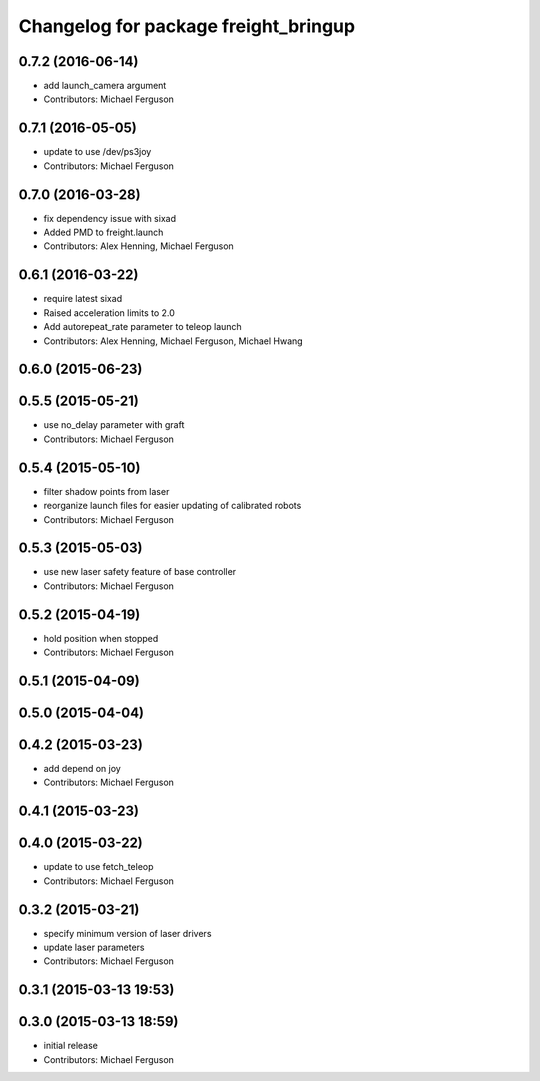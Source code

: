 ^^^^^^^^^^^^^^^^^^^^^^^^^^^^^^^^^^^^^
Changelog for package freight_bringup
^^^^^^^^^^^^^^^^^^^^^^^^^^^^^^^^^^^^^

0.7.2 (2016-06-14)
------------------
* add launch_camera argument
* Contributors: Michael Ferguson

0.7.1 (2016-05-05)
------------------
* update to use /dev/ps3joy
* Contributors: Michael Ferguson

0.7.0 (2016-03-28)
------------------
* fix dependency issue with sixad
* Added PMD to freight.launch
* Contributors: Alex Henning, Michael Ferguson

0.6.1 (2016-03-22)
------------------
* require latest sixad
* Raised acceleration limits to 2.0
* Add autorepeat_rate parameter to teleop launch
* Contributors: Alex Henning, Michael Ferguson, Michael Hwang

0.6.0 (2015-06-23)
------------------

0.5.5 (2015-05-21)
------------------
* use no_delay parameter with graft
* Contributors: Michael Ferguson

0.5.4 (2015-05-10)
------------------
* filter shadow points from laser
* reorganize launch files for easier updating of calibrated robots
* Contributors: Michael Ferguson

0.5.3 (2015-05-03)
------------------
* use new laser safety feature of base controller
* Contributors: Michael Ferguson

0.5.2 (2015-04-19)
------------------
* hold position when stopped
* Contributors: Michael Ferguson

0.5.1 (2015-04-09)
------------------

0.5.0 (2015-04-04)
------------------

0.4.2 (2015-03-23)
------------------
* add depend on joy
* Contributors: Michael Ferguson

0.4.1 (2015-03-23)
------------------

0.4.0 (2015-03-22)
------------------
* update to use fetch_teleop
* Contributors: Michael Ferguson

0.3.2 (2015-03-21)
------------------
* specify minimum version of laser drivers
* update laser parameters
* Contributors: Michael Ferguson

0.3.1 (2015-03-13 19:53)
------------------------

0.3.0 (2015-03-13 18:59)
------------------------
* initial release
* Contributors: Michael Ferguson
